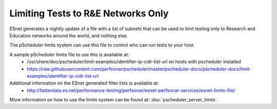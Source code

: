 ***************************************
Limiting Tests to R&E Networks Only
***************************************

ESnet generates a nightly update of a file with a list of subnets that can be used to limit testing only to 
Research and Education networks around the world, and nothing else.

The pScheduler limits system can use this file to control who can run tests to your host.

A sample pScheduler limits file to use this is available at:
  * /usr/share/doc/pscheduler/limit-examples/identifier-ip-cidr-list-url on hosts with pscheduler installed
  * https://raw.githubusercontent.com/perfsonar/pscheduler/master/pscheduler-docs/pscheduler-docs/limit-examples/identifier-ip-cidr-list-url

Additional information on the ESnet generated filter lists is available at:
  * http://fasterdata.es.net/performance-testing/perfsonar/esnet-perfsonar-services/esnet-limits-file/

More information on how to use the limits system can be found at: :doc:`pscheduler_server_limits`.



